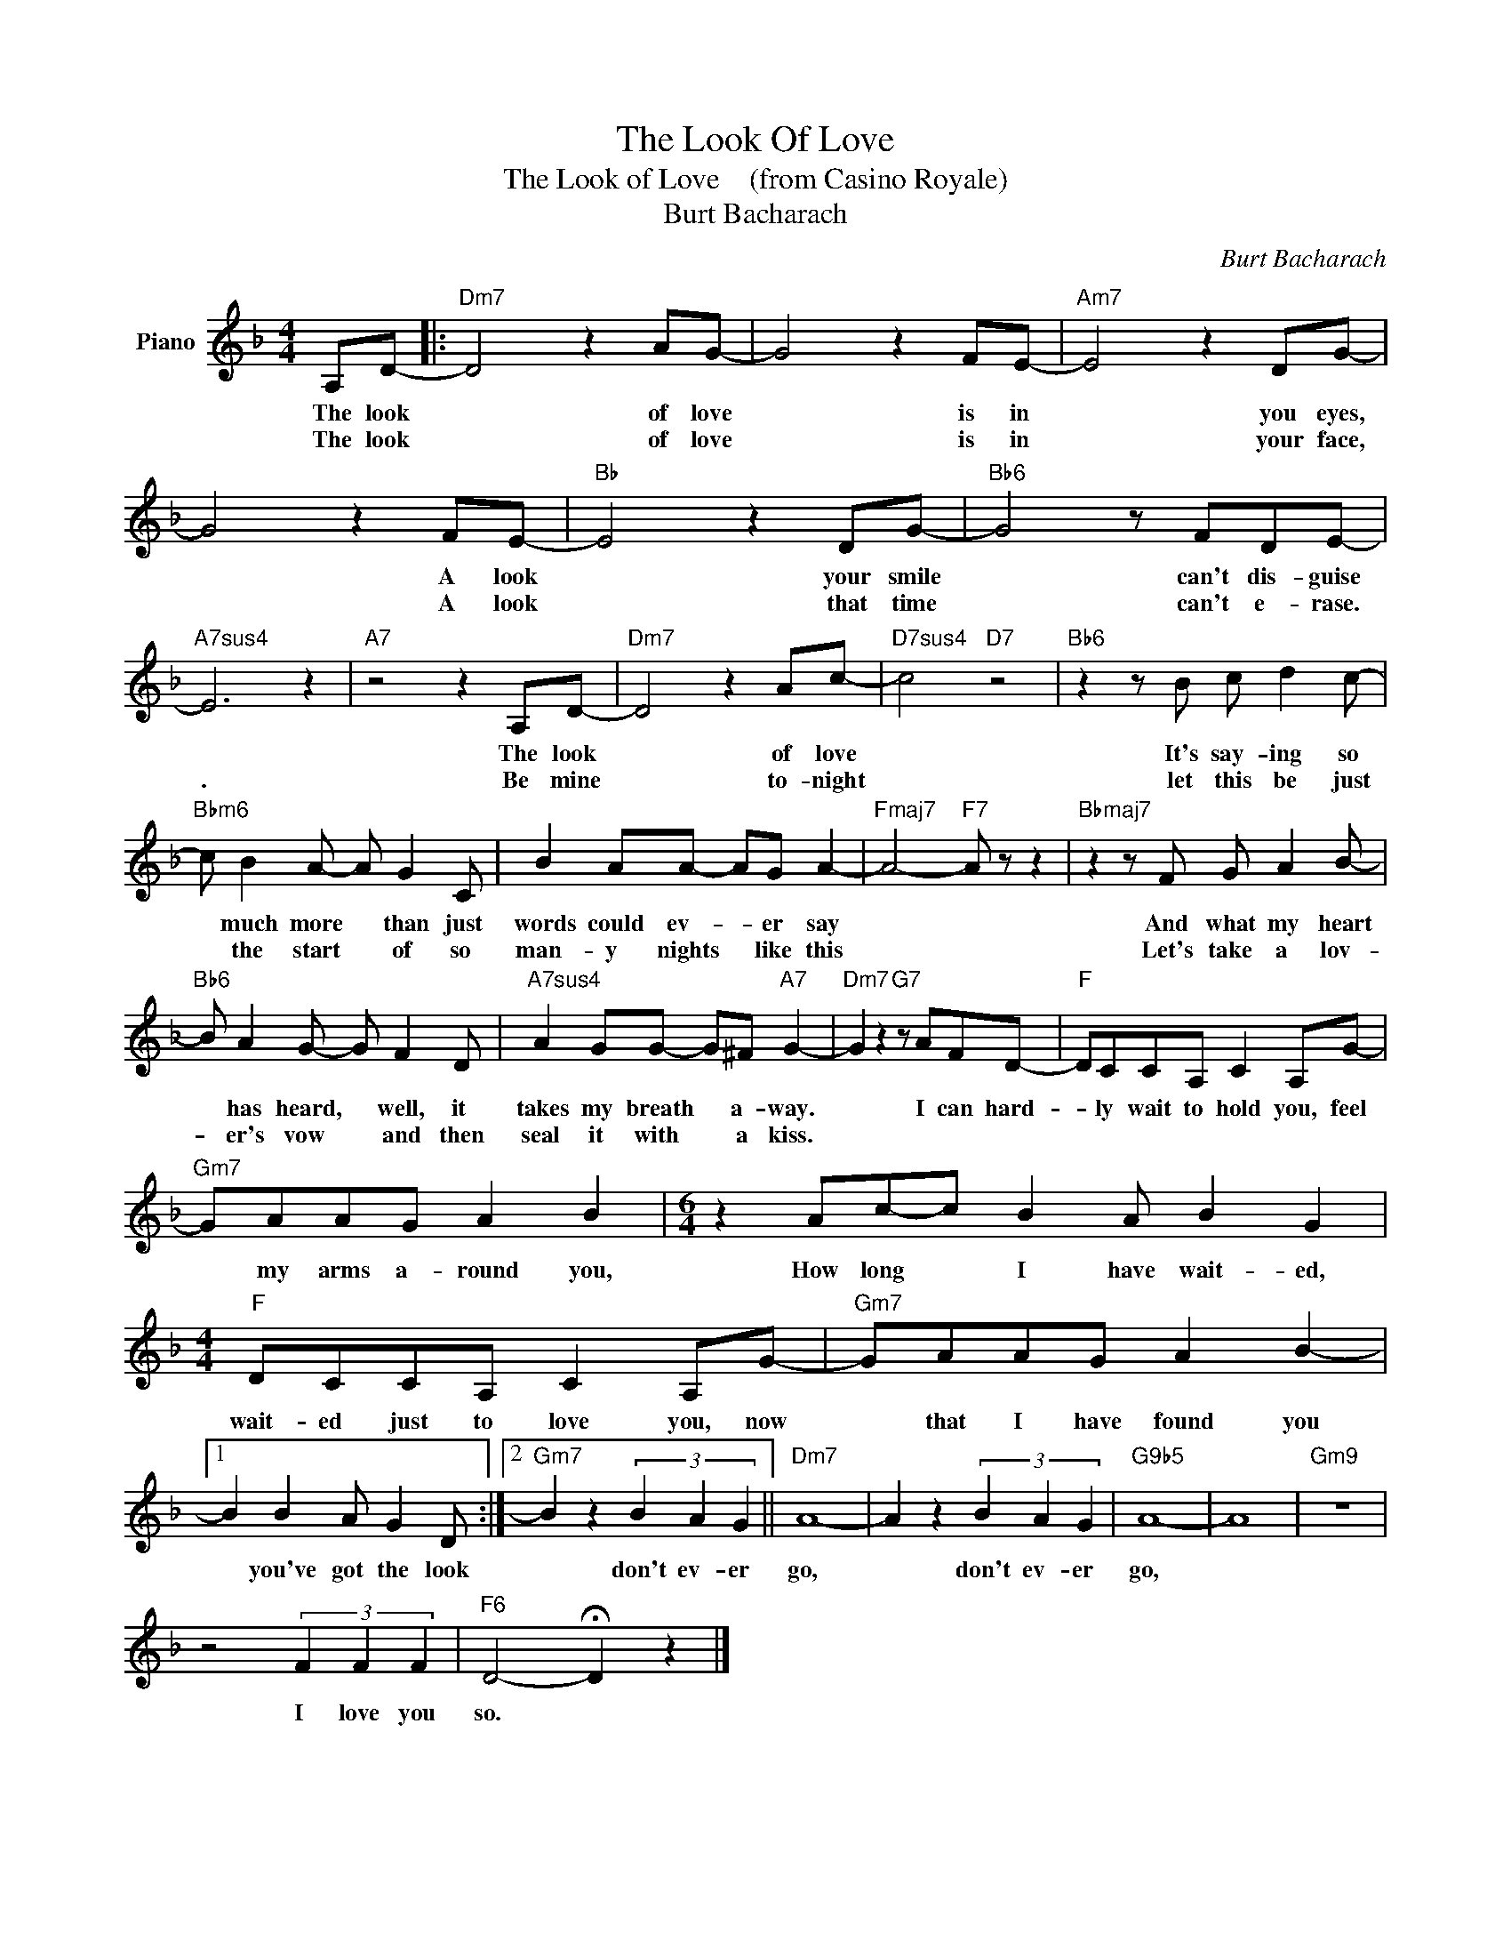 X:1
T:The Look Of Love
T:The Look of Love    (from Casino Royale)
T:Burt Bacharach
C:Burt Bacharach
Z:All Rights Reserved
L:1/8
M:4/4
K:F
V:1 treble nm="Piano"
%%MIDI program 0
V:1
 A,D- |:"Dm7" D4 z2 AG- | G4 z2 FE- |"Am7" E4 z2 DG- | G4 z2 FE- |"Bb" E4 z2 DG- |"Bb6" G4 z FDE- | %7
w: The look|* of love|* is in|* you eyes,|* A look|* your smile|* can't dis- guise|
w: The look|* of love|* is in|* your face,|* A look|* that time|* can't e- rase.|
"A7sus4" E6 z2 |"A7" z4 z2 A,D- |"Dm7" D4 z2 Ac- |"D7sus4" c4"D7" z4 |"Bb6" z2 z B c d2 c- | %12
w: |The look|* of love||It's say- ing so|
w: .|Be mine|* to- night||let this be just|
"Bbm6" c B2 A- A G2 C | B2 AA- AG A2- |"Fmaj7" A4-"F7" A z z2 |"Bbmaj7" z2 z F G A2 B- | %16
w: * much more * than just|words could ev- * er say||And what my heart|
w: * the start * of so|man- y nights * like this||Let's take a lov-|
"Bb6" B A2 G- G F2 D |"A7sus4" A2 GG- G^F"A7" G2- |"Dm7" G2 z2"G7" z AFD- |"F" DCCA, C2 A,G- | %20
w: * has heard, * well, it|takes my breath * a- way.|* I can hard-|* ly wait to hold you, feel|
w: * er's vow * and then|seal it with * a kiss.|||
"Gm7" GAAG A2 B2 |[M:6/4] z2 Ac-c B2 A B2 G2 |[M:4/4]"F" DCCA, C2 A,G- |"Gm7" GAAG A2 B2- |1 %24
w: * my arms a- round you,|How long * I have wait- ed,|wait- ed just to love you, now|* that I have found you|
w: ||||
 B2 B2 A G2 D :|2"Gm7" B2 z2 (3B2 A2 G2 ||"Dm7" A8- | A2 z2 (3B2 A2 G2 |"G9b5" A8- | A8 |"Gm9" z8 | %31
w: * you've got the look|* don't ev- er|go,|* don't ev- er|go,|||
w: |||||||
 z4 (3F2 F2 F2 |"F6" D4- !fermata!D2 z2 |] %33
w: I love you|so. *|
w: ||

